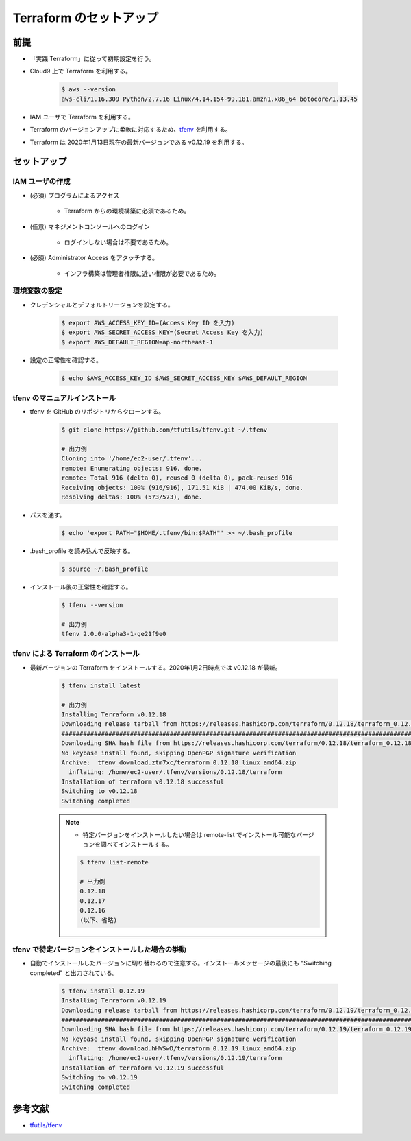 Terraform のセットアップ
================================

前提
------------
- 「実践 Terraform」に従って初期設定を行う。
- Cloud9 上で Terraform を利用する。

    .. code-block:: bash

        $ aws --version
        aws-cli/1.16.309 Python/2.7.16 Linux/4.14.154-99.181.amzn1.x86_64 botocore/1.13.45

- IAM ユーザで Terraform を利用する。
- Terraform のバージョンアップに柔軟に対応するため、`tfenv <https://github.com/tfutils/tfenv>`_ を利用する。
- Terraform は 2020年1月13日現在の最新バージョンである v0.12.19 を利用する。

セットアップ
------------------

IAM ユーザの作成
^^^^^^^^^^^^^^^^^^^^^^^^^^^
- (必須) プログラムによるアクセス

    - Terraform からの環境構築に必須であるため。

- (任意) マネジメントコンソールへのログイン

    - ログインしない場合は不要であるため。

- (必須) Administrator Access をアタッチする。

    - インフラ構築は管理者権限に近い権限が必要であるため。

環境変数の設定
^^^^^^^^^^^^^^^^^^^^^^
- クレデンシャルとデフォルトリージョンを設定する。

    .. code-block:: bash

        $ export AWS_ACCESS_KEY_ID=(Access Key ID を入力)
        $ export AWS_SECRET_ACCESS_KEY=(Secret Access Key を入力)
        $ export AWS_DEFAULT_REGION=ap-northeast-1

- 設定の正常性を確認する。

    .. code-block:: bash

        $ echo $AWS_ACCESS_KEY_ID $AWS_SECRET_ACCESS_KEY $AWS_DEFAULT_REGION

tfenv のマニュアルインストール
^^^^^^^^^^^^^^^^^^^^^^^^^^^^^^^^^^^^^^
- tfenv を GitHub のリポジトリからクローンする。

    .. code-block:: bash

        $ git clone https://github.com/tfutils/tfenv.git ~/.tfenv

        # 出力例
        Cloning into '/home/ec2-user/.tfenv'...
        remote: Enumerating objects: 916, done.
        remote: Total 916 (delta 0), reused 0 (delta 0), pack-reused 916
        Receiving objects: 100% (916/916), 171.51 KiB | 474.00 KiB/s, done.
        Resolving deltas: 100% (573/573), done.

- パスを通す。

    .. code-block:: bash

        $ echo 'export PATH="$HOME/.tfenv/bin:$PATH"' >> ~/.bash_profile

- .bash_profile を読み込んで反映する。

    .. code-block:: bash

        $ source ~/.bash_profile


- インストール後の正常性を確認する。

    .. code-block:: bash

        $ tfenv --version

        # 出力例
        tfenv 2.0.0-alpha3-1-ge21f9e0

tfenv による Terraform のインストール
^^^^^^^^^^^^^^^^^^^^^^^^^^^^^^^^^^^^^^^^^^^^^
- 最新バージョンの Terraform をインストールする。2020年1月2日時点では v0.12.18 が最新。

    .. code-block:: bash

        $ tfenv install latest

        # 出力例
        Installing Terraform v0.12.18
        Downloading release tarball from https://releases.hashicorp.com/terraform/0.12.18/terraform_0.12.18_linux_amd64.zip
        ################################################################################################################################## 100.0%
        Downloading SHA hash file from https://releases.hashicorp.com/terraform/0.12.18/terraform_0.12.18_SHA256SUMS
        No keybase install found, skipping OpenPGP signature verification
        Archive:  tfenv_download.ztm7xc/terraform_0.12.18_linux_amd64.zip
          inflating: /home/ec2-user/.tfenv/versions/0.12.18/terraform  
        Installation of terraform v0.12.18 successful
        Switching to v0.12.18
        Switching completed

    .. note::

        - 特定バージョンをインストールしたい場合は remote-list でインストール可能なバージョンを調べてインストールする。

        .. code-block:: bash

            $ tfenv list-remote

            # 出力例
            0.12.18
            0.12.17
            0.12.16
            (以下、省略)

tfenv で特定バージョンをインストールした場合の挙動
^^^^^^^^^^^^^^^^^^^^^^^^^^^^^^^^^^^^^^^^^^^^^^^^^^^^^
- 自動でインストールしたバージョンに切り替わるので注意する。インストールメッセージの最後にも "Switching completed" と出力されている。

    .. code-block:: bash

        $ tfenv install 0.12.19
        Installing Terraform v0.12.19
        Downloading release tarball from https://releases.hashicorp.com/terraform/0.12.19/terraform_0.12.19_linux_amd64.zip
        ############################################################################################################################################### 100.0%
        Downloading SHA hash file from https://releases.hashicorp.com/terraform/0.12.19/terraform_0.12.19_SHA256SUMS
        No keybase install found, skipping OpenPGP signature verification
        Archive:  tfenv_download.hHWSwD/terraform_0.12.19_linux_amd64.zip
          inflating: /home/ec2-user/.tfenv/versions/0.12.19/terraform  
        Installation of terraform v0.12.19 successful
        Switching to v0.12.19
        Switching completed


参考文献
----------------
- `tfutils/tfenv <https://github.com/tfutils/tfenv>`_
